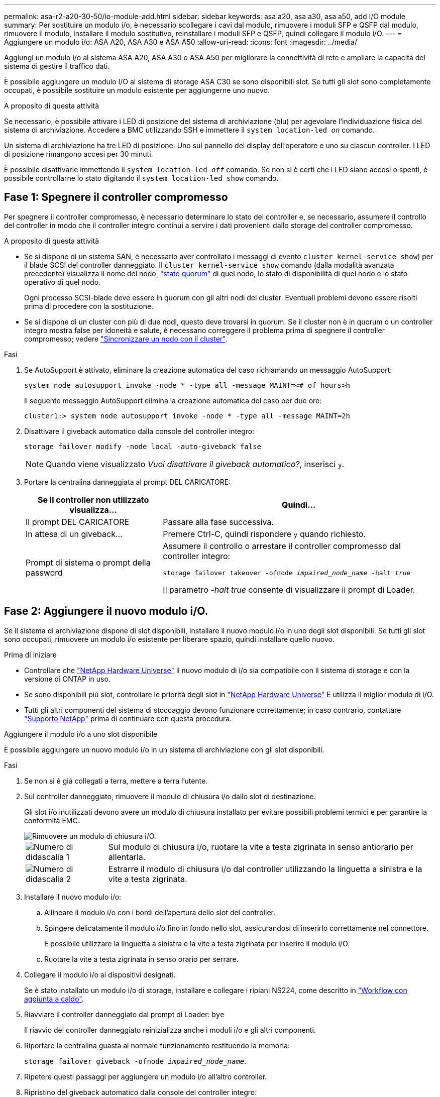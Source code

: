 ---
permalink: asa-r2-a20-30-50/io-module-add.html 
sidebar: sidebar 
keywords: asa a20, asa a30, asa a50, add I/O module 
summary: Per sostituire un modulo i/o, è necessario scollegare i cavi dal modulo, rimuovere i moduli SFP e QSFP dal modulo, rimuovere il modulo, installare il modulo sostitutivo, reinstallare i moduli SFP e QSFP, quindi collegare il modulo i/O. 
---
= Aggiungere un modulo i/o: ASA A20, ASA A30 e ASA A50
:allow-uri-read: 
:icons: font
:imagesdir: ../media/


[role="lead"]
Aggiungi un modulo i/o al sistema ASA A20, ASA A30 o ASA A50 per migliorare la connettività di rete e ampliare la capacità del sistema di gestire il traffico dati.

È possibile aggiungere un modulo I/O al sistema di storage ASA C30 se sono disponibili slot. Se tutti gli slot sono completamente occupati, è possibile sostituire un modulo esistente per aggiungerne uno nuovo.

.A proposito di questa attività
Se necessario, è possibile attivare i LED di posizione del sistema di archiviazione (blu) per agevolare l'individuazione fisica del sistema di archiviazione. Accedere a BMC utilizzando SSH e immettere il `system location-led _on_` comando.

Un sistema di archiviazione ha tre LED di posizione: Uno sul pannello del display dell'operatore e uno su ciascun controller. I LED di posizione rimangono accesi per 30 minuti.

È possibile disattivarle immettendo il `system location-led _off_` comando. Se non si è certi che i LED siano accesi o spenti, è possibile controllarne lo stato digitando il `system location-led show` comando.



== Fase 1: Spegnere il controller compromesso

Per spegnere il controller compromesso, è necessario determinare lo stato del controller e, se necessario, assumere il controllo del controller in modo che il controller integro continui a servire i dati provenienti dallo storage del controller compromesso.

.A proposito di questa attività
* Se si dispone di un sistema SAN, è necessario aver controllato i messaggi di evento  `cluster kernel-service show`) per il blade SCSI del controller danneggiato. Il `cluster kernel-service show` comando (dalla modalità avanzata precedente) visualizza il nome del nodo, link:https://docs.netapp.com/us-en/ontap/system-admin/display-nodes-cluster-task.html["stato quorum"] di quel nodo, lo stato di disponibilità di quel nodo e lo stato operativo di quel nodo.
+
Ogni processo SCSI-blade deve essere in quorum con gli altri nodi del cluster. Eventuali problemi devono essere risolti prima di procedere con la sostituzione.

* Se si dispone di un cluster con più di due nodi, questo deve trovarsi in quorum. Se il cluster non è in quorum o un controller integro mostra false per idoneità e salute, è necessario correggere il problema prima di spegnere il controller compromesso; vedere link:https://docs.netapp.com/us-en/ontap/system-admin/synchronize-node-cluster-task.html?q=Quorum["Sincronizzare un nodo con il cluster"^].


.Fasi
. Se AutoSupport è attivato, eliminare la creazione automatica del caso richiamando un messaggio AutoSupport:
+
`system node autosupport invoke -node * -type all -message MAINT=<# of hours>h`

+
Il seguente messaggio AutoSupport elimina la creazione automatica del caso per due ore:

+
`cluster1:> system node autosupport invoke -node * -type all -message MAINT=2h`

. Disattivare il giveback automatico dalla console del controller integro:
+
`storage failover modify -node local -auto-giveback false`

+

NOTE: Quando viene visualizzato _Vuoi disattivare il giveback automatico?_, inserisci `y`.

. Portare la centralina danneggiata al prompt DEL CARICATORE:
+
[cols="1,2"]
|===
| Se il controller non utilizzato visualizza... | Quindi... 


 a| 
Il prompt DEL CARICATORE
 a| 
Passare alla fase successiva.



 a| 
In attesa di un giveback...
 a| 
Premere Ctrl-C, quindi rispondere `y` quando richiesto.



 a| 
Prompt di sistema o prompt della password
 a| 
Assumere il controllo o arrestare il controller compromesso dal controller integro:

`storage failover takeover -ofnode _impaired_node_name_ -halt _true_`

Il parametro _-halt true_ consente di visualizzare il prompt di Loader.

|===




== Fase 2: Aggiungere il nuovo modulo i/O.

Se il sistema di archiviazione dispone di slot disponibili, installare il nuovo modulo i/o in uno degli slot disponibili. Se tutti gli slot sono occupati, rimuovere un modulo i/o esistente per liberare spazio, quindi installare quello nuovo.

.Prima di iniziare
* Controllare che https://hwu.netapp.com/["NetApp Hardware Universe"^] il nuovo modulo di i/o sia compatibile con il sistema di storage e con la versione di ONTAP in uso.
* Se sono disponibili più slot, controllare le priorità degli slot in https://hwu.netapp.com/["NetApp Hardware Universe"^] E utilizza il miglior modulo di i/O.
* Tutti gli altri componenti del sistema di stoccaggio devono funzionare correttamente; in caso contrario, contattare https://mysupport.netapp.com/site/global/dashboard["Supporto NetApp"] prima di continuare con questa procedura.


[role="tabbed-block"]
====
.Aggiungere il modulo i/o a uno slot disponibile
--
È possibile aggiungere un nuovo modulo i/o in un sistema di archiviazione con gli slot disponibili.

.Fasi
. Se non si è già collegati a terra, mettere a terra l'utente.
. Sul controller danneggiato, rimuovere il modulo di chiusura i/o dallo slot di destinazione.
+
Gli slot i/o inutilizzati devono avere un modulo di chiusura installato per evitare possibili problemi termici e per garantire la conformità EMC.

+
image::../media/drw_g_io_blanking_module_replace_ieops-1901.svg[Rimuovere un modulo di chiusura i/O.]

+
[cols="1,4"]
|===


 a| 
image:../media/icon_round_1.png["Numero di didascalia 1"]
 a| 
Sul modulo di chiusura i/o, ruotare la vite a testa zigrinata in senso antiorario per allentarla.



 a| 
image:../media/icon_round_2.png["Numero di didascalia 2"]
 a| 
Estrarre il modulo di chiusura i/o dal controller utilizzando la linguetta a sinistra e la vite a testa zigrinata.

|===
. Installare il nuovo modulo i/o:
+
.. Allineare il modulo i/o con i bordi dell'apertura dello slot del controller.
.. Spingere delicatamente il modulo i/o fino in fondo nello slot, assicurandosi di inserirlo correttamente nel connettore.
+
È possibile utilizzare la linguetta a sinistra e la vite a testa zigrinata per inserire il modulo i/O.

.. Ruotare la vite a testa zigrinata in senso orario per serrare.


. Collegare il modulo i/o ai dispositivi designati.
+
Se è stato installato un modulo i/o di storage, installare e collegare i ripiani NS224, come descritto in https://docs.netapp.com/us-en/ontap-systems/ns224/hot-add-shelf-overview.html["Workflow con aggiunta a caldo"^].

. Riavviare il controller danneggiato dal prompt di Loader: `bye`
+
Il riavvio del controller danneggiato reinizializza anche i moduli i/o e gli altri componenti.

. Riportare la centralina guasta al normale funzionamento restituendo la memoria:
+
`storage failover giveback -ofnode _impaired_node_name_`.

. Ripetere questi passaggi per aggiungere un modulo i/o all'altro controller.
. Ripristino del giveback automatico dalla console del controller integro:
+
`storage failover modify -node local -auto-giveback true`

. Se AutoSupport è abilitato, ripristina (annulla) la creazione automatica dei casi: +
+
`system node autosupport invoke -node * -type all -message MAINT=END`



--
.Aggiungere un modulo di i/o a un sistema completamente popolato
--
È possibile aggiungere un modulo i/o a un sistema completamente popolato rimuovendo un modulo i/o esistente e installandone uno nuovo al suo posto.

.A proposito di questa attività
Assicurarsi di comprendere i seguenti scenari per aggiungere un nuovo modulo di i/o a un sistema completamente popolato:

[cols="1,2"]
|===
| Scenario | Azione richiesta 


 a| 
Da NIC a NIC (stesso numero di porte)
 a| 
I LIF migrano automaticamente quando il modulo controller viene spento.



 a| 
Da NIC a NIC (numero di porte diverso)
 a| 
Riassegna in modo permanente le LIF selezionate a una porta home diversa. Per ulteriori informazioni, vedere https://docs.netapp.com/ontap-9/topic/com.netapp.doc.onc-sm-help-960/GUID-208BB0B8-3F84-466D-9F4F-6E1542A2BE7D.html["Migrazione di una LIF"^] .



 a| 
Da NIC a modulo i/o di storage
 a| 
Utilizzare System Manager per migrare in modo permanente i file LIF su diverse porte home, come descritto in https://docs.netapp.com/ontap-9/topic/com.netapp.doc.onc-sm-help-960/GUID-208BB0B8-3F84-466D-9F4F-6E1542A2BE7D.html["Migrazione di una LIF"^].

|===
.Fasi
. Se non si è già collegati a terra, mettere a terra l'utente.
. Sul controller danneggiato, scollegare eventuali cavi dal modulo i/o di destinazione.
. Rimuovere il modulo i/o di destinazione dal controller:
+
image::../media/drw_g_io_module_replace_ieops-1900.svg[Rimuovere un modulo i/O.]

+
[cols="1,4"]
|===


 a| 
image:../media/icon_round_1.png["Numero di didascalia 1"]
 a| 
Ruotare la vite a testa zigrinata del modulo i/o in senso antiorario per allentarla.



 a| 
image:../media/icon_round_2.png["Numero di didascalia 2"]
 a| 
Estrarre il modulo i/o dal controller utilizzando la linguetta dell'etichetta della porta a sinistra e la vite a testa zigrinata.

|===
. Installare il nuovo modulo i/o nello slot di destinazione:
+
.. Allineare il modulo i/o con i bordi dello slot.
.. Spingere delicatamente il modulo i/o fino in fondo nello slot, assicurandosi di inserirlo correttamente nel connettore.
+
È possibile utilizzare la linguetta a sinistra e la vite a testa zigrinata per inserire il modulo i/O.

.. Ruotare la vite a testa zigrinata in senso orario per serrare.


. Collegare il modulo i/o ai dispositivi designati.
+
Se è stato installato un modulo i/o di storage, installare e collegare i ripiani NS224, come descritto in https://docs.netapp.com/us-en/ontap-systems/ns224/hot-add-shelf-overview.html["Workflow con aggiunta a caldo"^].

. Ripetere la procedura di rimozione e installazione del modulo i/o per aggiungere eventuali moduli i/o aggiuntivi nel controller.
. Riavviare il controller non funzionante dal prompt LOADER:
+
`bye`

+
Il riavvio del controller danneggiato reinizializza anche i moduli i/o e gli altri componenti.

. Riportare la centralina guasta al normale funzionamento restituendo la memoria:
+
`storage failover giveback -ofnode _impaired_node_name_`

. Ripristino del giveback automatico dalla console del controller integro:
+
`storage failover modify -node local -auto-giveback true`

. Se AutoSupport è abilitato, ripristina (annulla) la creazione automatica dei casi:
+
`system node autosupport invoke -node * -type all -message MAINT=END`

. Se hai installato un modulo NIC, specifica la modalità di utilizzo per ciascuna porta come _network_:
+
`storage port modify -node _node_name_ -port _port_name_ -mode _network_`

. Ripetere questa procedura per l'altro controller.


--
====